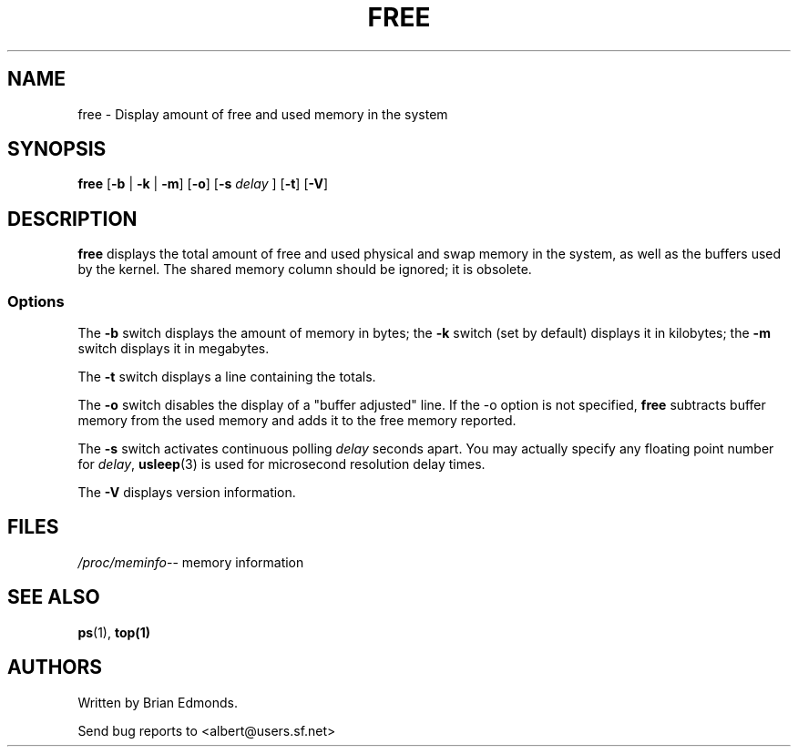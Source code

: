 .\"             -*-Nroff-*-
.\"  This page Copyright (C) 1993 Matt Welsh, mdw@sunsite.unc.edu.
.\"  Freely distributable under the terms of the GPL
.TH FREE 1 "20 Mar 1993 " "Cohesive Systems" "Linux User's Manual"
.SH NAME
free \- Display amount of free and used memory in the system
.SH SYNOPSIS
.BR "free " [ "\-b" " | " "\-k" " | " "\-m" "] [" "\-o" "] [" "\-s"
.I delay
.RB "] [" "\-t" "] [" "\-V" ]
.SH DESCRIPTION
\fBfree\fP displays the total amount of free and used physical and swap 
memory in the system, as well as the buffers used by the kernel.
The shared memory column should be ignored; it is obsolete.
.SS Options
The \fB-b\fP switch displays the amount of memory in bytes; the 
\fB-k\fP switch (set by default) displays it in kilobytes; the \fB-m\fP
switch displays it in megabytes.
.PP
The \fB-t\fP switch displays a line containing the totals.
.PP
The \fB-o\fP switch disables the display of a "buffer adjusted" line.
If the -o option is not specified, \fBfree\fP subtracts buffer memory
from the used memory and adds it to the free memory reported.
.PP
The \fB-s\fP switch activates continuous polling \fIdelay\fP seconds apart. You
may actually specify any floating point number for \fIdelay\fP, 
.BR usleep (3)
is used for microsecond resolution delay times.
.PP
The \fB\-V\fP displays version information.
.SH FILES
.ta
.IR /proc/meminfo "\-\- memory information"
.fi

.SH "SEE ALSO"
.BR ps (1),
.BR top(1)

.SH AUTHORS
Written by Brian Edmonds. 

Send bug reports to <albert@users.sf.net>


